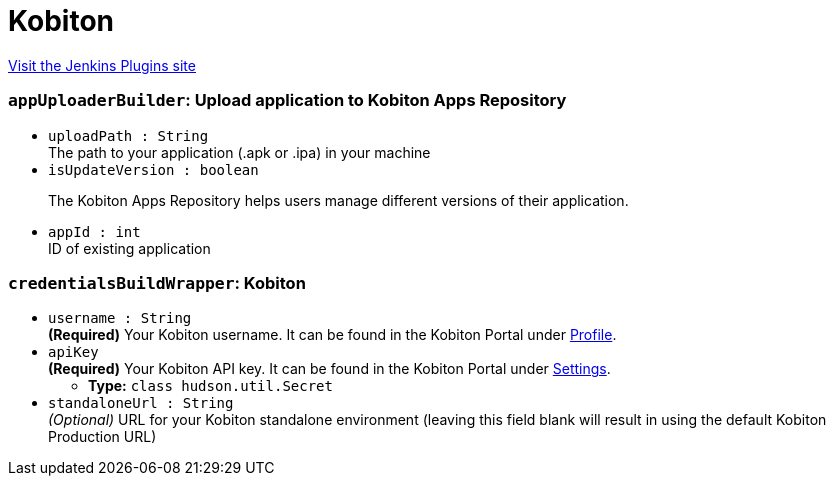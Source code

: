 = Kobiton
:page-layout: pipelinesteps

:notitle:
:description:
:author:
:email: jenkinsci-users@googlegroups.com
:sectanchors:
:toc: left
:compat-mode!:


++++
<a href="https://plugins.jenkins.io/kobiton-integration">Visit the Jenkins Plugins site</a>
++++


=== `appUploaderBuilder`: Upload application to Kobiton Apps Repository
++++
<ul><li><code>uploadPath : String</code>
<div><div>
 The path to your application (.apk or .ipa) in your machine
</div></div>

</li>
<li><code>isUpdateVersion : boolean</code>
<div><p>The Kobiton Apps Repository helps users manage different versions of their application.</p></div>

</li>
<li><code>appId : int</code>
<div><div>
 ID of existing application
</div></div>

</li>
</ul>


++++
=== `credentialsBuildWrapper`: Kobiton
++++
<ul><li><code>username : String</code>
<div><div>
 <b>(Required)</b> Your Kobiton username. It can be found in the Kobiton Portal under <a href="https://portal.kobiton.com/profile/account" rel="nofollow">Profile</a>.
</div></div>

</li>
<li><code>apiKey</code>
<div><div>
 <b>(Required)</b> Your Kobiton API key. It can be found in the Kobiton Portal under <a href="https://portal.kobiton.com/settings/keys" rel="nofollow">Settings</a>.
</div></div>

<ul><li><b>Type:</b> <code>class hudson.util.Secret</code></li>
</ul></li>
<li><code>standaloneUrl : String</code>
<div><div>
 <i>(Optional)</i> URL for your Kobiton standalone environment (leaving this field blank will result in using the default Kobiton Production URL)
</div></div>

</li>
</ul>


++++
